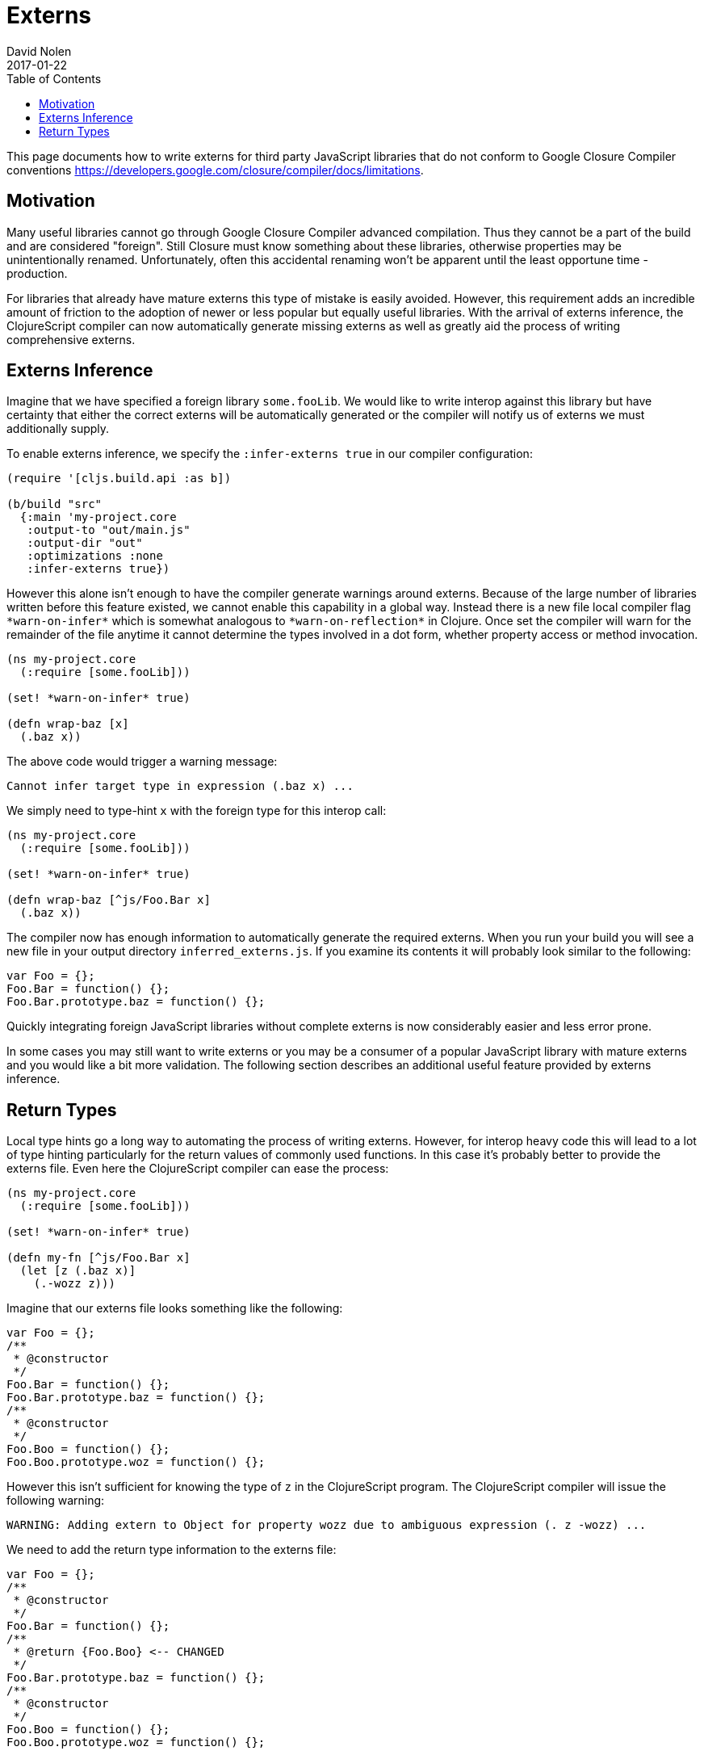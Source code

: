= Externs
David Nolen
2017-01-22
:type: guides
:toc: macro
:icons: font

ifdef::env-github,env-browser[:outfilesuffix: .adoc]

toc::[]

This page documents how to write externs for third party JavaScript libraries
that do not conform to Google Closure Compiler conventions
https://developers.google.com/closure/compiler/docs/limitations.

[[motivation]]
== Motivation

Many useful libraries cannot go through Google Closure Compiler advanced
compilation. Thus they cannot be a part of the build and are considered
"foreign". Still Closure must know something about these libraries, otherwise
properties may be unintentionally renamed. Unfortunately, often this accidental
renaming won't be apparent until the least opportune time - production.

For libraries that already have mature externs this type of mistake is easily
avoided. However, this requirement adds an incredible amount of friction to the
adoption of newer or less popular but equally useful libraries. With the arrival
of externs inference, the ClojureScript compiler can now automatically generate
missing externs as well as greatly aid the process of writing comprehensive
externs.

[[externs-inference]]
== Externs Inference

Imagine that we have specified a foreign library `some.fooLib`. We would like
to write interop against this library but have certainty that either the correct
externs will be automatically generated or the compiler will notify us of
externs we must additionally supply.

To enable externs inference, we specify the `:infer-externs true` in our compiler
configuration:

[source,clojure]
----
(require '[cljs.build.api :as b])

(b/build "src"
  {:main 'my-project.core
   :output-to "out/main.js"
   :output-dir "out"
   :optimizations :none
   :infer-externs true})
----

However this alone isn't enough to have the compiler generate warnings around
externs. Because of the large number of libraries written before this
feature existed, we cannot enable this capability in a global way. Instead there is a new
file local compiler flag `\*warn-on-infer*` which is somewhat analogous to
`\*warn-on-reflection*` in Clojure. Once set the compiler
will warn for the remainder of the file anytime it cannot determine the types
involved in a dot form, whether property access or method invocation.

[source,clojure]
----
(ns my-project.core
  (:require [some.fooLib]))

(set! *warn-on-infer* true)

(defn wrap-baz [x]
  (.baz x))
----

The above code would trigger a warning message:

----
Cannot infer target type in expression (.baz x) ...
----

We simply need to type-hint `x` with the foreign type for this interop call:

[source,clojure]
----
(ns my-project.core
  (:require [some.fooLib]))

(set! *warn-on-infer* true)

(defn wrap-baz [^js/Foo.Bar x]
  (.baz x))
----

The compiler now has enough information to automatically generate the required
externs. When you run your build you will see a new file in your output
directory `inferred_externs.js`. If you examine its contents it will probably
look similar to the following:

[source,javascript]
----
var Foo = {};
Foo.Bar = function() {};
Foo.Bar.prototype.baz = function() {};
----

Quickly integrating foreign JavaScript libraries without complete externs is now
considerably easier and less error prone.

In some cases you may still want to write externs or you may be a consumer of a
popular JavaScript library with mature externs and you would like a bit more
validation. The following section describes an additional useful feature
provided by externs inference.

[[return-types]]
== Return Types

Local type hints go a long way to automating the process of writing externs.
However, for interop heavy code this will lead to a lot of type hinting
particularly for the return values of commonly used functions. In this case it's
probably better to provide the externs file. Even here the ClojureScript
compiler can ease the process:

[source,clojure]
----
(ns my-project.core
  (:require [some.fooLib]))

(set! *warn-on-infer* true)

(defn my-fn [^js/Foo.Bar x]
  (let [z (.baz x)]
    (.-wozz z)))
----

Imagine that our externs file looks something like the following:

[source,javascript]
----
var Foo = {};
/**
 * @constructor
 */
Foo.Bar = function() {};
Foo.Bar.prototype.baz = function() {};
/**
 * @constructor
 */
Foo.Boo = function() {};
Foo.Boo.prototype.woz = function() {};
----

However this isn't sufficient for knowing the type of `z` in the ClojureScript
program. The ClojureScript compiler will issue the following warning:

----
WARNING: Adding extern to Object for property wozz due to ambiguous expression (. z -wozz) ...
----

We need to add the return type information to the externs file:

[source,javascript]
----
var Foo = {};
/**
 * @constructor
 */
Foo.Bar = function() {};
/**
 * @return {Foo.Boo} <-- CHANGED
 */
Foo.Bar.prototype.baz = function() {};
/**
 * @constructor
 */
Foo.Boo = function() {};
Foo.Boo.prototype.woz = function() {};
----

Touching your source file and re-running build will result in a different
warning:

----
WARNING: Cannot resolve property wozz for inferred type js/Foo.Boo in expression (. z -wozz)
----

As we can see the ClojureScript used the return type information to clarify
the problem.

